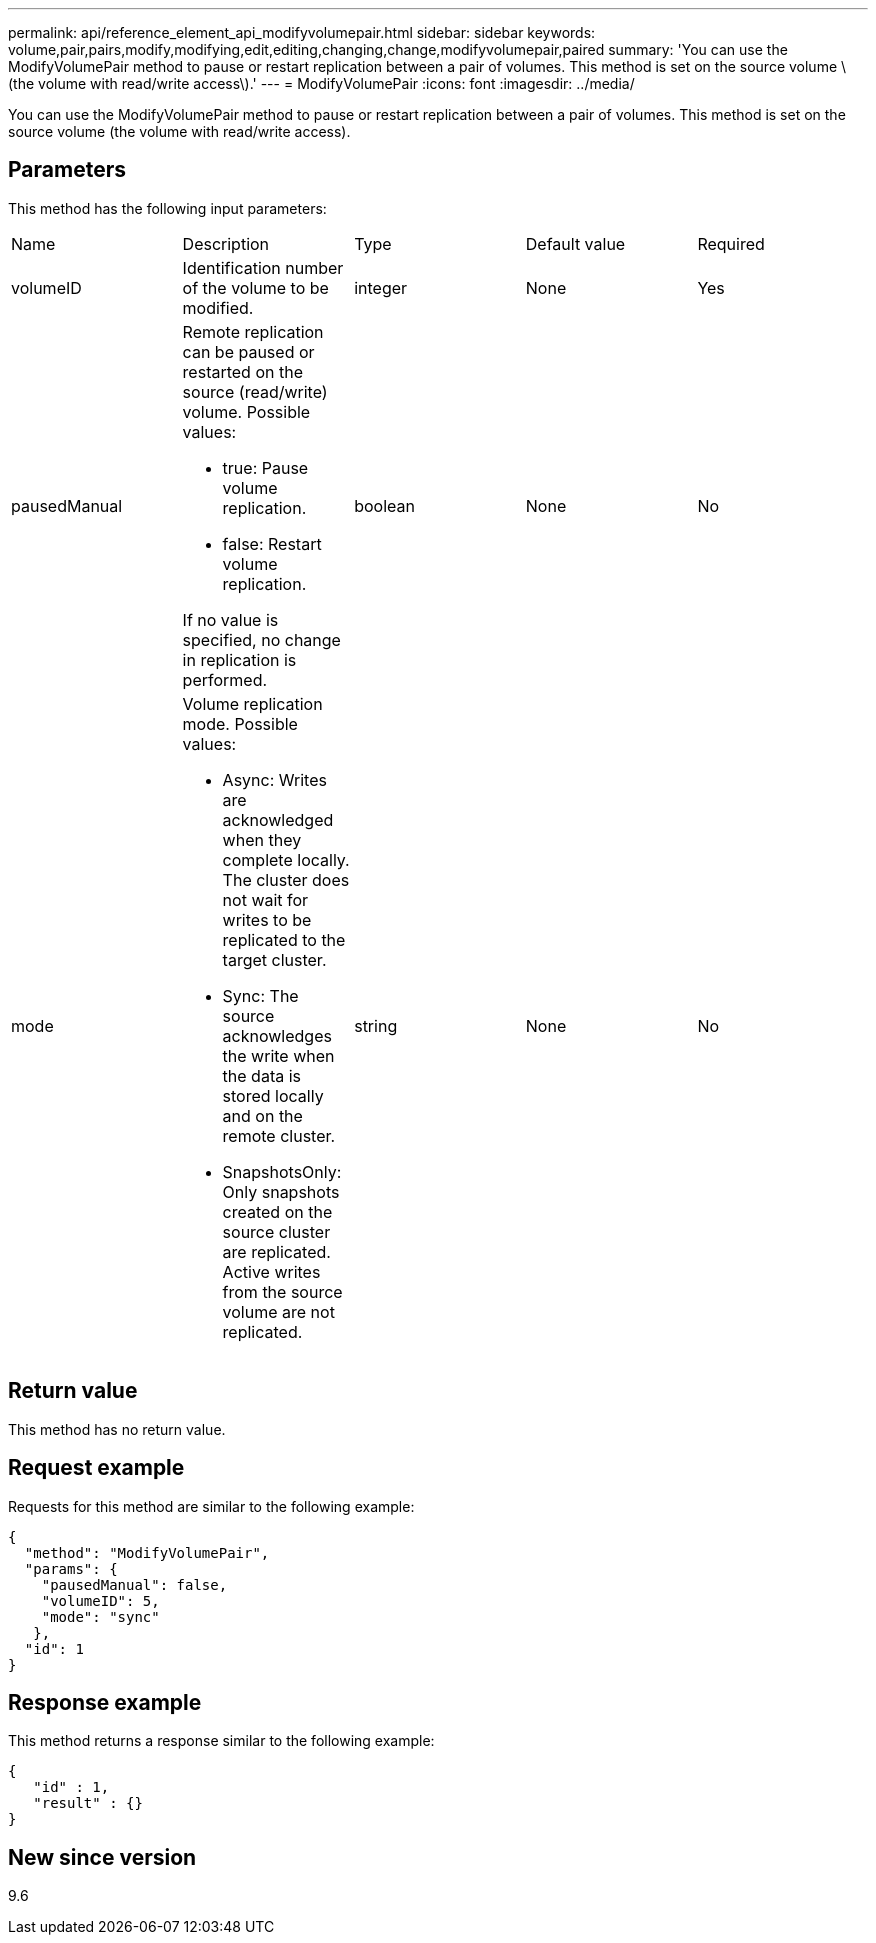 ---
permalink: api/reference_element_api_modifyvolumepair.html
sidebar: sidebar
keywords: volume,pair,pairs,modify,modifying,edit,editing,changing,change,modifyvolumepair,paired
summary: 'You can use the ModifyVolumePair method to pause or restart replication between a pair of volumes. This method is set on the source volume \(the volume with read/write access\).'
---
= ModifyVolumePair
:icons: font
:imagesdir: ../media/

[.lead]
You can use the ModifyVolumePair method to pause or restart replication between a pair of volumes. This method is set on the source volume (the volume with read/write access).

== Parameters

This method has the following input parameters:

|===
|Name |Description |Type |Default value |Required
a|
volumeID
a|
Identification number of the volume to be modified.
a|
integer
a|
None
a|
Yes
a|
pausedManual
a|
Remote replication can be paused or restarted on the source (read/write) volume. Possible values:

* true: Pause volume replication.
* false: Restart volume replication.

If no value is specified, no change in replication is performed.
a|
boolean
a|
None
a|
No
a|
mode
a|
Volume replication mode. Possible values:

* Async: Writes are acknowledged when they complete locally. The cluster does not wait for writes to be replicated to the target cluster.
* Sync: The source acknowledges the write when the data is stored locally and on the remote cluster.
* SnapshotsOnly: Only snapshots created on the source cluster are replicated. Active writes from the source volume are not replicated.

a|
string
a|
None
a|
No
|===

== Return value

This method has no return value.

== Request example

Requests for this method are similar to the following example:

----
{
  "method": "ModifyVolumePair",
  "params": {
    "pausedManual": false,
    "volumeID": 5,
    "mode": "sync"
   },
  "id": 1
}
----

== Response example

This method returns a response similar to the following example:

----
{
   "id" : 1,
   "result" : {}
}
----

== New since version

9.6
